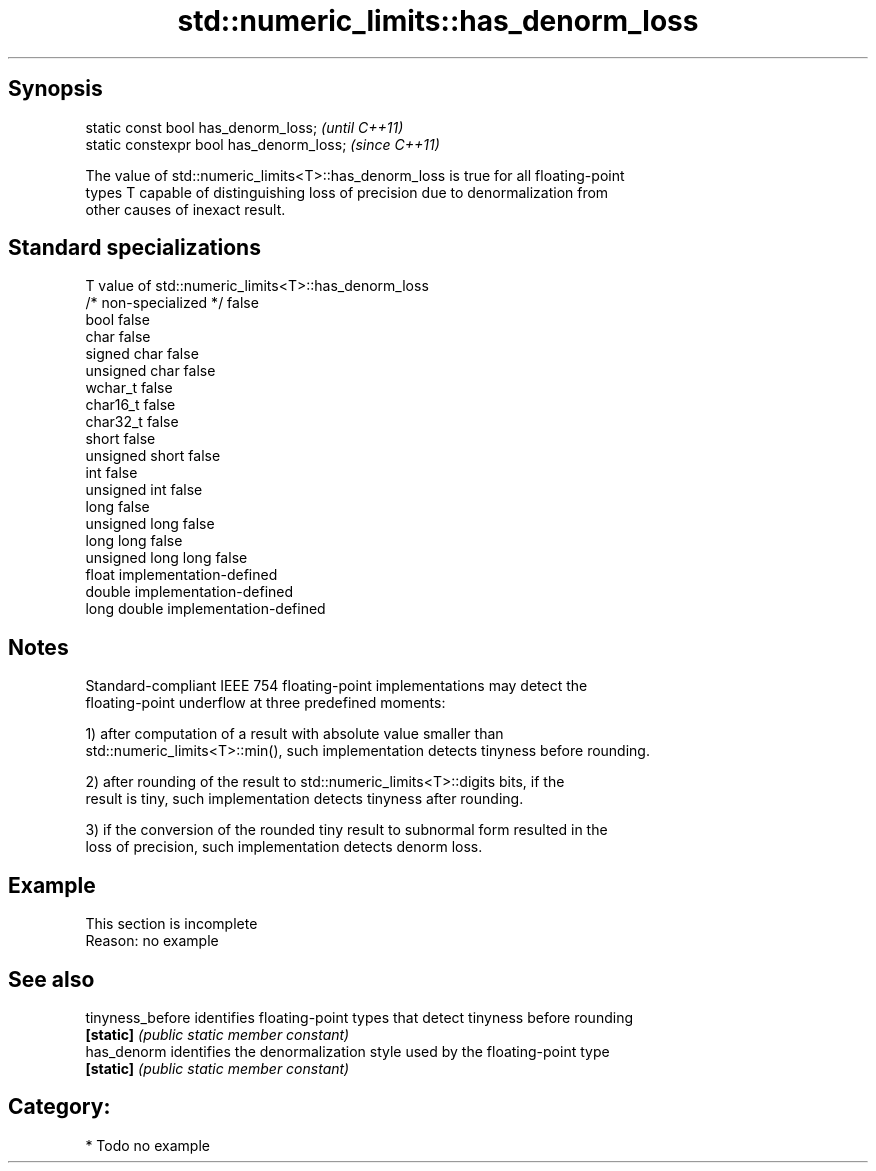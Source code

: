 .TH std::numeric_limits::has_denorm_loss 3 "Jun 28 2014" "2.0 | http://cppreference.com" "C++ Standard Libary"
.SH Synopsis
   static const bool has_denorm_loss;      \fI(until C++11)\fP
   static constexpr bool has_denorm_loss;  \fI(since C++11)\fP

   The value of std::numeric_limits<T>::has_denorm_loss is true for all floating-point
   types T capable of distinguishing loss of precision due to denormalization from
   other causes of inexact result.

.SH Standard specializations

   T                     value of std::numeric_limits<T>::has_denorm_loss
   /* non-specialized */ false
   bool                  false
   char                  false
   signed char           false
   unsigned char         false
   wchar_t               false
   char16_t              false
   char32_t              false
   short                 false
   unsigned short        false
   int                   false
   unsigned int          false
   long                  false
   unsigned long         false
   long long             false
   unsigned long long    false
   float                 implementation-defined
   double                implementation-defined
   long double           implementation-defined

.SH Notes

   Standard-compliant IEEE 754 floating-point implementations may detect the
   floating-point underflow at three predefined moments:

   1) after computation of a result with absolute value smaller than
   std::numeric_limits<T>::min(), such implementation detects tinyness before rounding.

   2) after rounding of the result to std::numeric_limits<T>::digits bits, if the
   result is tiny, such implementation detects tinyness after rounding.

   3) if the conversion of the rounded tiny result to subnormal form resulted in the
   loss of precision, such implementation detects denorm loss.

.SH Example

    This section is incomplete
    Reason: no example

.SH See also

   tinyness_before identifies floating-point types that detect tinyness before rounding
   \fB[static]\fP        \fI(public static member constant)\fP 
   has_denorm      identifies the denormalization style used by the floating-point type
   \fB[static]\fP        \fI(public static member constant)\fP 

.SH Category:

     * Todo no example

